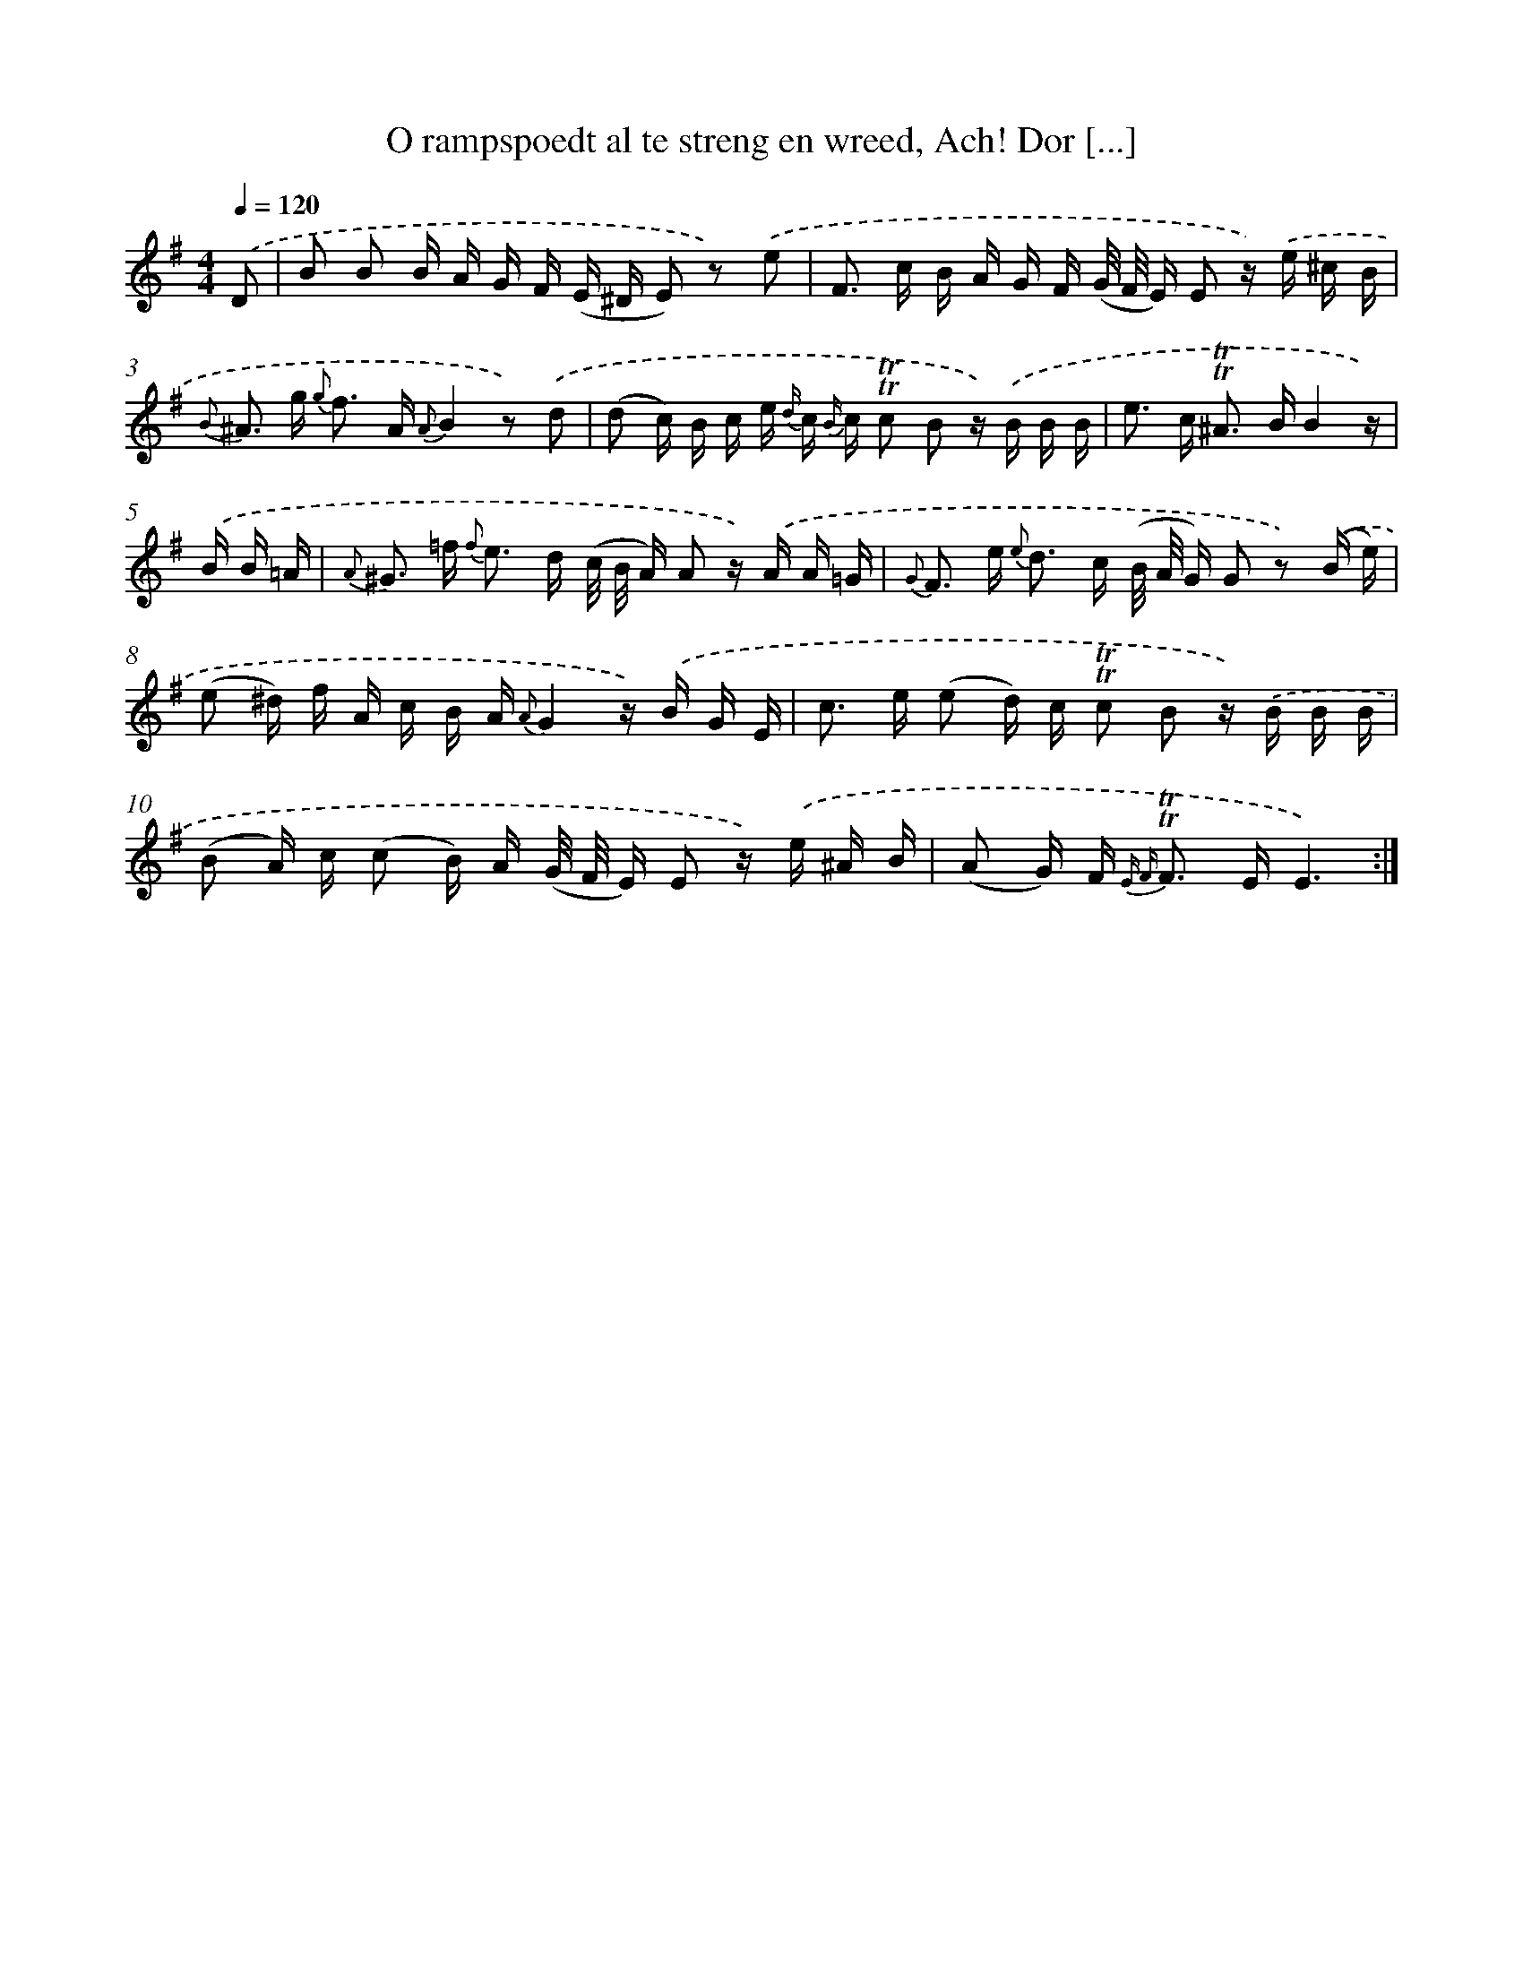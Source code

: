 X: 16301
T: O rampspoedt al te streng en wreed, Ach! Dor [...]
%%abc-version 2.0
%%abcx-abcm2ps-target-version 5.9.1 (29 Sep 2008)
%%abc-creator hum2abc beta
%%abcx-conversion-date 2018/11/01 14:38:02
%%humdrum-veritas 3394516025
%%humdrum-veritas-data 3818809091
%%continueall 1
%%barnumbers 0
L: 1/16
M: 4/4
Q: 1/4=120
K: G clef=treble
.('D2 [I:setbarnb 1]|
B2 B2 B A G F (E ^D E2) z2) .('e2 |
F2> c2 B A G F (G/ F/ E) E2 z) .('e ^c B |
{B} ^A2> g2 {g} f2> A2 {A}B4z2) .('d2 |
(d2 c) B c e {d/} c {B/} c !trill!!trill!c2 B2 z) .('B B B |
e2> c2 !trill!!trill!^A2> B2B4z) |
.('B B =A [I:setbarnb 6]|
{A} ^G2> =f2 {f} e2> d2 (c/ B/ A) A2 z) .('A A =G |
{G} F2> e2 {e} d2> c2 (B/ A/ G) G2 z2) .('(B e) |
(e2 ^d) f A c B A {A}G4z) .('B G E |
c2> e2 (e2 d) c !trill!!trill!c2 B2 z) .('B B B |
(B2 A) c (c2 B) A (G/ F/ E) E2 z) .('e ^A B |
(A2 G) F2< {E F} !trill!!trill!F2 EE6) :|]
